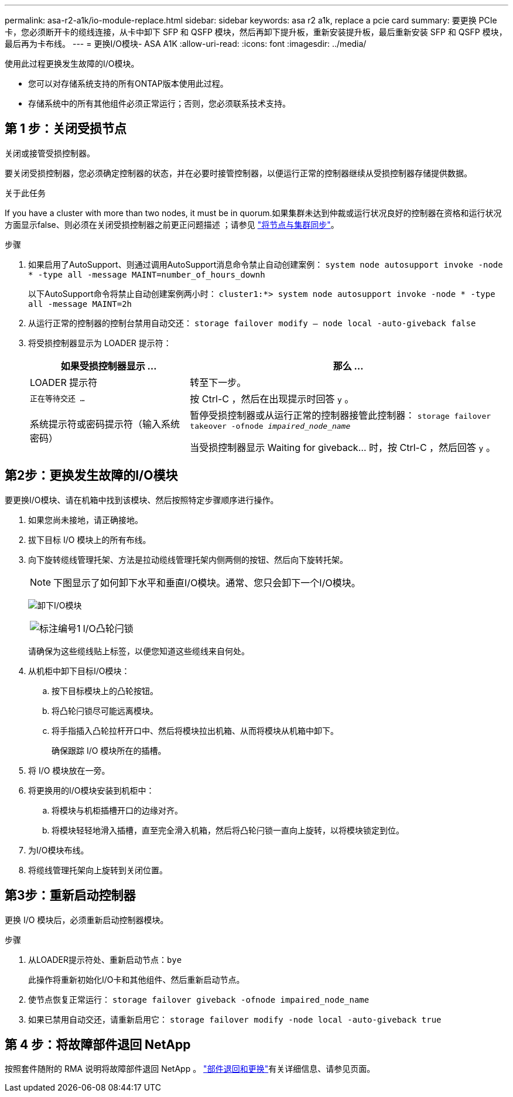 ---
permalink: asa-r2-a1k/io-module-replace.html 
sidebar: sidebar 
keywords: asa r2 a1k, replace a pcie card 
summary: 要更换 PCIe 卡，您必须断开卡的缆线连接，从卡中卸下 SFP 和 QSFP 模块，然后再卸下提升板，重新安装提升板，最后重新安装 SFP 和 QSFP 模块，最后再为卡布线。 
---
= 更换I/O模块- ASA A1K
:allow-uri-read: 
:icons: font
:imagesdir: ../media/


[role="lead"]
使用此过程更换发生故障的I/O模块。

* 您可以对存储系统支持的所有ONTAP版本使用此过程。
* 存储系统中的所有其他组件必须正常运行；否则，您必须联系技术支持。




== 第 1 步：关闭受损节点

关闭或接管受损控制器。

要关闭受损控制器，您必须确定控制器的状态，并在必要时接管控制器，以便运行正常的控制器继续从受损控制器存储提供数据。

.关于此任务
If you have a cluster with more than two nodes, it must be in quorum.如果集群未达到仲裁或运行状况良好的控制器在资格和运行状况方面显示false、则必须在关闭受损控制器之前更正问题描述 ；请参见 link:https://docs.netapp.com/us-en/ontap/system-admin/synchronize-node-cluster-task.html?q=Quorum["将节点与集群同步"^]。

.步骤
. 如果启用了AutoSupport、则通过调用AutoSupport消息命令禁止自动创建案例： `system node autosupport invoke -node * -type all -message MAINT=number_of_hours_downh`
+
以下AutoSupport命令将禁止自动创建案例两小时： `cluster1:*> system node autosupport invoke -node * -type all -message MAINT=2h`

. 从运行正常的控制器的控制台禁用自动交还： `storage failover modify – node local -auto-giveback false`
. 将受损控制器显示为 LOADER 提示符：
+
[cols="1,2"]
|===
| 如果受损控制器显示 ... | 那么 ... 


 a| 
LOADER 提示符
 a| 
转至下一步。



 a| 
`正在等待交还 ...`
 a| 
按 Ctrl-C ，然后在出现提示时回答 `y` 。



 a| 
系统提示符或密码提示符（输入系统密码）
 a| 
暂停受损控制器或从运行正常的控制器接管此控制器： `storage failover takeover -ofnode _impaired_node_name_`

当受损控制器显示 Waiting for giveback... 时，按 Ctrl-C ，然后回答 `y` 。

|===




== 第2步：更换发生故障的I/O模块

要更换I/O模块、请在机箱中找到该模块、然后按照特定步骤顺序进行操作。

. 如果您尚未接地，请正确接地。
. 拔下目标 I/O 模块上的所有布线。
. 向下旋转缆线管理托架、方法是拉动缆线管理托架内侧两侧的按钮、然后向下旋转托架。
+

NOTE: 下图显示了如何卸下水平和垂直I/O模块。通常、您只会卸下一个I/O模块。

+
image:../media/drw_a1k_io_remove_replace_ieops-1382.svg["卸下I/O模块"]

+
[cols="1,4"]
|===


 a| 
image:../media/icon_round_1.png["标注编号1"]
 a| 
I/O凸轮闩锁

|===
+
请确保为这些缆线贴上标签，以便您知道这些缆线来自何处。

. 从机柜中卸下目标I/O模块：
+
.. 按下目标模块上的凸轮按钮。
.. 将凸轮闩锁尽可能远离模块。
.. 将手指插入凸轮拉杆开口中、然后将模块拉出机箱、从而将模块从机箱中卸下。
+
确保跟踪 I/O 模块所在的插槽。



. 将 I/O 模块放在一旁。
. 将更换用的I/O模块安装到机柜中：
+
.. 将模块与机柜插槽开口的边缘对齐。
.. 将模块轻轻地滑入插槽，直至完全滑入机箱，然后将凸轮闩锁一直向上旋转，以将模块锁定到位。


. 为I/O模块布线。
. 将缆线管理托架向上旋转到关闭位置。




== 第3步：重新启动控制器

更换 I/O 模块后，必须重新启动控制器模块。

.步骤
. 从LOADER提示符处、重新启动节点：`bye`
+
此操作将重新初始化I/O卡和其他组件、然后重新启动节点。

. 使节点恢复正常运行： `storage failover giveback -ofnode impaired_node_name`
. 如果已禁用自动交还，请重新启用它： `storage failover modify -node local -auto-giveback true`




== 第 4 步：将故障部件退回 NetApp

按照套件随附的 RMA 说明将故障部件退回 NetApp 。 https://mysupport.netapp.com/site/info/rma["部件退回和更换"]有关详细信息、请参见页面。
